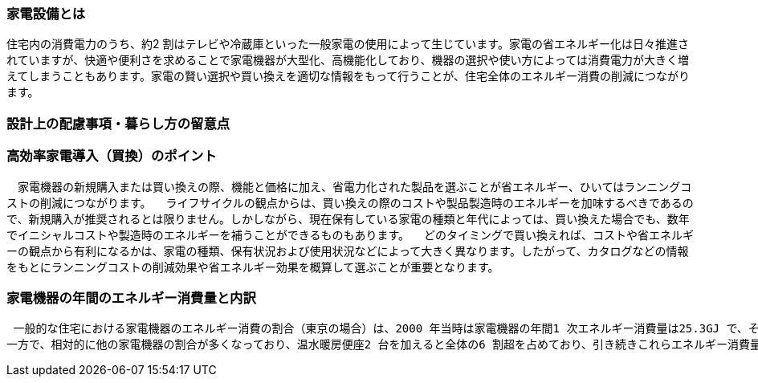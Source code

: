 === 家電設備とは
住宅内の消費電力のうち、約2 割はテレビや冷蔵庫といった一般家電の使用によって生じています。家電の省エネルギー化は日々推進されていますが、快適や便利さを求めることで家電機器が大型化、高機能化しており、機器の選択や使い方によっては消費電力が大きく増えてしまうこともあります。家電の賢い選択や買い換えを適切な情報をもって行うことが、住宅全体のエネルギー消費の削減につながります。

=== 設計上の配慮事項・暮らし方の留意点
=== 高効率家電導入（買換）のポイント
　家電機器の新規購入または買い換えの際、機能と価格に加え、省電力化された製品を選ぶことが省エネルギー、ひいてはランニングコストの削減につながります。
　ライフサイクルの観点からは、買い換えの際のコストや製品製造時のエネルギーを加味するべきであるので、新規購入が推奨されるとは限りません。しかしながら、現在保有している家電の種類と年代によっては、買い換えた場合でも、数年でイニシャルコストや製造時のエネルギーを補うことができるものもあります。
　どのタイミングで買い換えれば、コストや省エネルギーの観点から有利になるかは、家電の種類、保有状況および使用状況などによって大きく異なります。したがって、カタログなどの情報をもとにランニングコストの削減効果や省エネルギー効果を概算して選ぶことが重要となります。
 
=== 家電機器の年間のエネルギー消費量と内訳
 一般的な住宅における家電機器のエネルギー消費の割合（東京の場合）は、2000 年当時は家電機器の年間1 次エネルギー消費量は25.3GJ で、そのうち冷蔵庫とテレビ2 台で家電機器全体の6 割以上を占めていましたが、その後、冷蔵庫やテレビをはじめ、多くの家電機器の省エネルギー化が進んだ結果、2010 年頃の年間1 次エネルギー消費量を2000 年比33% 削減の17.1GJ としています。また冷蔵庫とテレビ2 台が家電機器全体に占める割合は全体の約4 割と少なくなっています。
一方で、相対的に他の家電機器の割合が多くなっており、温水暖房便座2 台を加えると全体の6 割超を占めており、引き続きこれらエネルギー消費量の大きい家電機器について省エネルギー化の進んだ製品の購入時の選択や機器を省エネルギーに使用する工夫が重要になります。
